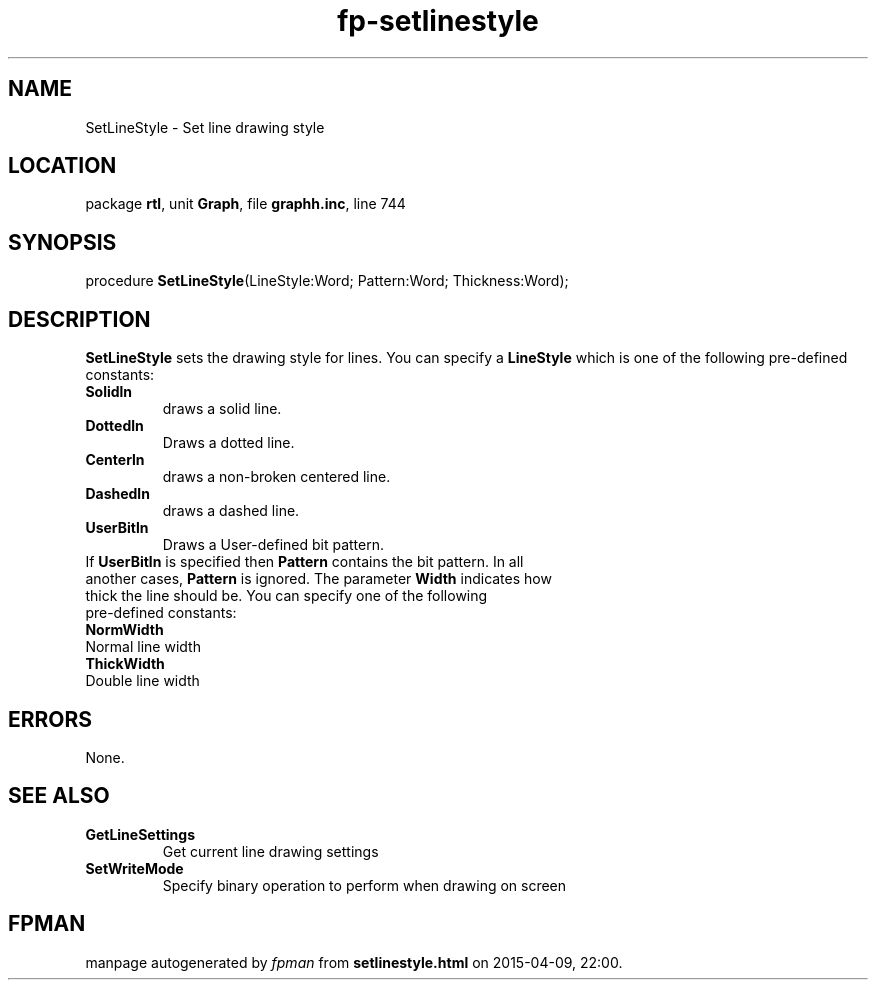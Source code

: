.\" file autogenerated by fpman
.TH "fp-setlinestyle" 3 "2014-03-14" "fpman" "Free Pascal Programmer's Manual"
.SH NAME
SetLineStyle - Set line drawing style
.SH LOCATION
package \fBrtl\fR, unit \fBGraph\fR, file \fBgraphh.inc\fR, line 744
.SH SYNOPSIS
procedure \fBSetLineStyle\fR(LineStyle:Word; Pattern:Word; Thickness:Word);
.SH DESCRIPTION
\fBSetLineStyle\fR sets the drawing style for lines. You can specify a \fBLineStyle\fR which is one of the following pre-defined constants:

.TP
.B Solidln
draws a solid line.
.TP
.B Dottedln
Draws a dotted line.
.TP
.B Centerln
draws a non-broken centered line.
.TP
.B Dashedln
draws a dashed line.
.TP
.B UserBitln
Draws a User-defined bit pattern.
.TP 0
If \fBUserBitln\fR is specified then \fBPattern\fR contains the bit pattern. In all another cases, \fBPattern\fR is ignored. The parameter \fBWidth\fR indicates how thick the line should be. You can specify one of the following pre-defined constants:

.TP
.B NormWidth
Normal line width
.TP
.B ThickWidth
Double line width

.SH ERRORS
None.


.SH SEE ALSO
.TP
.B GetLineSettings
Get current line drawing settings
.TP
.B SetWriteMode
Specify binary operation to perform when drawing on screen

.SH FPMAN
manpage autogenerated by \fIfpman\fR from \fBsetlinestyle.html\fR on 2015-04-09, 22:00.

